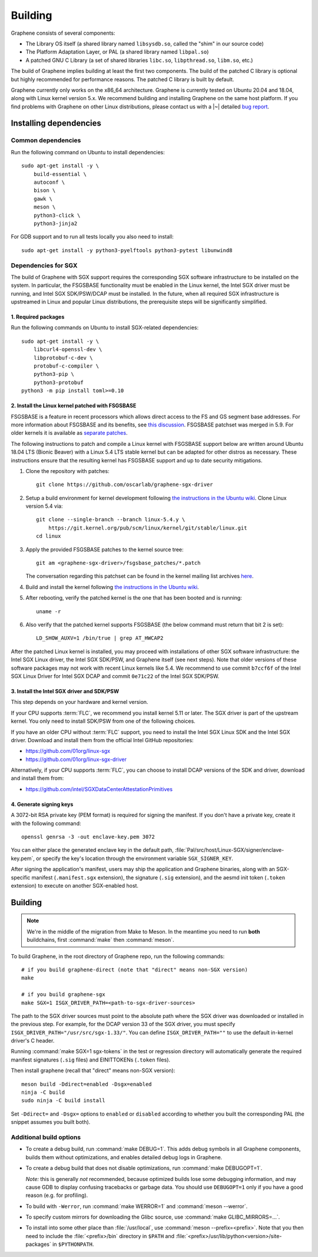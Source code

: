 Building
========

.. highlight:: sh

.. todo::

   This page really belongs to :file:`devel/`, move it there after a |~| proper
   release. Instead, for all users, there should be documentation for installing
   without full compilation.

Graphene consists of several components:

- The Library OS itself (a shared library named ``libsysdb.so``, called the
  "shim" in our source code)
- The Platform Adaptation Layer, or PAL (a shared library named ``libpal.so``)
- A patched GNU C Library (a set of shared libraries ``libc.so``,
  ``libpthread.so``, ``libm.so``, etc.)

The build of Graphene implies building at least the first two components. The
build of the patched C library is optional but highly recommended for
performance reasons. The patched C library is built by default.

Graphene currently only works on the x86_64 architecture. Graphene is currently
tested on Ubuntu 20.04 and 18.04, along with Linux kernel version 5.x. We
recommend building and installing Graphene on the same host platform. If you
find problems with Graphene on other Linux distributions, please contact us with
a |~| detailed `bug report <https://github.com/oscarlab/graphene/issues/new>`__.

Installing dependencies
-----------------------

Common dependencies
^^^^^^^^^^^^^^^^^^^

Run the following command on Ubuntu to install dependencies::

    sudo apt-get install -y \
        build-essential \
        autoconf \
        bison \
        gawk \
        meson \
        python3-click \
        python3-jinja2

For GDB support and to run all tests locally you also need to install::

    sudo apt-get install -y python3-pyelftools python3-pytest libunwind8

Dependencies for SGX
^^^^^^^^^^^^^^^^^^^^

The build of Graphene with SGX support requires the corresponding SGX software
infrastructure to be installed on the system. In particular, the FSGSBASE
functionality must be enabled in the Linux kernel, the Intel SGX driver must be
running, and Intel SGX SDK/PSW/DCAP must be installed. In the future, when all
required SGX infrastructure is upstreamed in Linux and popular Linux
distributions, the prerequisite steps will be significantly simplified.

1. Required packages
""""""""""""""""""""
Run the following commands on Ubuntu to install SGX-related dependencies::

    sudo apt-get install -y \
        libcurl4-openssl-dev \
        libprotobuf-c-dev \
        protobuf-c-compiler \
        python3-pip \
        python3-protobuf
    python3 -m pip install toml>=0.10

2. Install the Linux kernel patched with FSGSBASE
"""""""""""""""""""""""""""""""""""""""""""""""""
FSGSBASE is a feature in recent processors which allows direct access to the FS
and GS segment base addresses. For more information about FSGSBASE and its
benefits, see `this discussion <https://lwn.net/Articles/821719>`__.
FSGSBASE patchset was merged in 5.9. For older kernels it is available as
`separate patches <https://github.com/oscarlab/graphene-sgx-driver/tree/master/fsgsbase_patches>`__.

The following instructions to patch and compile a Linux kernel with FSGSBASE
support below are written around Ubuntu 18.04 LTS (Bionic Beaver) with a Linux
5.4 LTS stable kernel but can be adapted for other distros as necessary. These
instructions ensure that the resulting kernel has FSGSBASE support and up to
date security mitigations.

#. Clone the repository with patches::

       git clone https://github.com/oscarlab/graphene-sgx-driver

#. Setup a build environment for kernel development following `the instructions
   in the Ubuntu wiki <https://wiki.ubuntu.com/KernelTeam/GitKernelBuild>`__.
   Clone Linux version 5.4 via::

       git clone --single-branch --branch linux-5.4.y \
           https://git.kernel.org/pub/scm/linux/kernel/git/stable/linux.git
       cd linux

#. Apply the provided FSGSBASE patches to the kernel source tree::

       git am <graphene-sgx-driver>/fsgsbase_patches/*.patch

   The conversation regarding this patchset can be found in the kernel mailing
   list archives `here
   <https://lore.kernel.org/lkml/20200528201402.1708239-1-sashal@kernel.org>`__.

#. Build and install the kernel following `the instructions in the Ubuntu wiki
   <https://wiki.ubuntu.com/KernelTeam/GitKernelBuild>`__.

#. After rebooting, verify the patched kernel is the one that has been booted
   and is running::

       uname -r

#. Also verify that the patched kernel supports FSGSBASE (the below command
   must return that bit 2 is set)::

       LD_SHOW_AUXV=1 /bin/true | grep AT_HWCAP2

After the patched Linux kernel is installed, you may proceed with installations
of other SGX software infrastructure: the Intel SGX Linux driver, the Intel SGX
SDK/PSW, and Graphene itself (see next steps). Note that older versions of
these software packages may not work with recent Linux kernels like 5.4. We
recommend to use commit ``b7ccf6f`` of the Intel SGX Linux Driver for Intel SGX
DCAP and commit ``0e71c22`` of the Intel SGX SDK/PSW.

3. Install the Intel SGX driver and SDK/PSW
"""""""""""""""""""""""""""""""""""""""""""

This step depends on your hardware and kernel version.

If your CPU supports :term:`FLC`, we recommend you install kernel 5.11 or later.
The SGX driver is part of the upstream kernel. You only need to install SDK/PSW
from one of the following choices.

If you have an older CPU without :term:`FLC` support, you need to install the
Intel SGX Linux SDK and the Intel SGX driver. Download and install them from the
official Intel GitHub repositories:

- https://github.com/01org/linux-sgx
- https://github.com/01org/linux-sgx-driver

Alternatively, if your CPU supports :term:`FLC`, you can choose to install DCAP
versions of the SDK and driver, download and install them from:

- https://github.com/intel/SGXDataCenterAttestationPrimitives

4. Generate signing keys
""""""""""""""""""""""""

A 3072-bit RSA private key (PEM format) is required for signing the manifest.
If you don't have a private key, create it with the following command::

   openssl genrsa -3 -out enclave-key.pem 3072

You can either place the generated enclave key in the default path,
:file:`Pal/src/host/Linux-SGX/signer/enclave-key.pem`, or specify the key's
location through the environment variable ``SGX_SIGNER_KEY``.

After signing the application's manifest, users may ship the application and
Graphene binaries, along with an SGX-specific manifest (``.manifest.sgx``
extension), the signature (``.sig`` extension), and the aesmd init token
(``.token`` extension) to execute on another SGX-enabled host.

Building
--------

.. note::

   We're in the middle of the migration from Make to Meson. In the meantime you
   need to run **both** buildchains, first :command:`make` then
   :command:`meson`.

To build Graphene, in the root directory of Graphene repo, run the following
commands::

   # if you build graphene-direct (note that "direct" means non-SGX version)
   make

   # if you build graphene-sgx
   make SGX=1 ISGX_DRIVER_PATH=<path-to-sgx-driver-sources>

The path to the SGX driver sources must point to the absolute path where the SGX
driver was downloaded or installed in the previous step. For example, for the
DCAP version 33 of the SGX driver, you must specify
``ISGX_DRIVER_PATH="/usr/src/sgx-1.33/"``. You can define
``ISGX_DRIVER_PATH=""`` to use the default in-kernel driver's C header.

Running :command:`make SGX=1 sgx-tokens` in the test or regression directory
will automatically generate the required manifest signatures (``.sig`` files)
and EINITTOKENs (``.token`` files).

Then install graphene (recall that "direct" means non-SGX version)::

   meson build -Ddirect=enabled -Dsgx=enabled
   ninja -C build
   sudo ninja -C build install

Set ``-Ddirect=`` and ``-Dsgx=`` options to ``enabled`` or ``disabled``
according to whether you built the corresponding PAL (the snippet assumes you
built both).

Additional build options
^^^^^^^^^^^^^^^^^^^^^^^^

- To create a debug build, run :command:`make DEBUG=1`. This adds debug symbols
  in all Graphene components, builds them without optimizations, and enables
  detailed debug logs in Graphene.

- To create a debug build that does not disable optimizations, run
  :command:`make DEBUGOPT=1`.

  *Note:* this is generally *not* recommended, because optimized builds lose
  some debugging information, and may cause GDB to display confusing tracebacks
  or garbage data. You should use ``DEBUGOPT=1`` only if you have a good reason
  (e.g. for profiling).

- To build with ``-Werror``, run :command:`make WERROR=1` and
  :command:`meson --werror`.

- To specify custom mirrors for downloading the Glibc source, use :command:`make
  GLIBC_MIRRORS=...`.

- To install into some other place than :file:`/usr/local`, use
  :command:`meson --prefix=<prefix>`. Note that you then need to include the
  :file:`<prefix>/bin` directory in ``$PATH`` and
  :file:`<prefix>/usr/lib/python<version>/site-packages` in ``$PYTHONPATH``.
